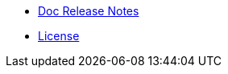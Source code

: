 //* xref:index-suma.adoc[What is SUSE Manager?]
* xref:release-notes-version-4.0.adoc[Doc Release Notes]
* xref:common_gfdl1.2_i.adoc[License]
